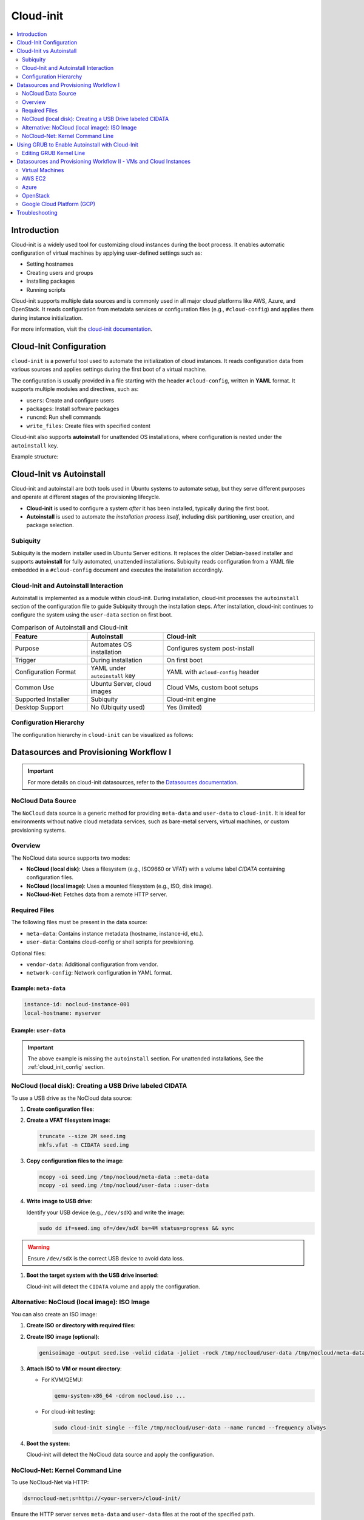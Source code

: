 **********
Cloud-init
**********


.. contents::
   :local:
   :depth: 2


Introduction
============

Cloud-init is a widely used tool for customizing cloud instances during the boot process. It enables automatic configuration of virtual machines by applying user-defined settings such as:

- Setting hostnames
- Creating users and groups
- Installing packages
- Running scripts

Cloud-init supports multiple data sources and is commonly used in all major cloud platforms like AWS, Azure, and OpenStack. It reads configuration from metadata services or configuration files (e.g., ``#cloud-config``) and applies them during instance initialization.

For more information, visit the `cloud-init documentation <https://cloudinit.readthedocs.io/en/latest/>`_.


.. _cloud_init_config:

Cloud-Init Configuration
========================

``cloud-init`` is a powerful tool used to automate the initialization of cloud instances. It reads configuration data from various sources and applies settings during the first boot of a virtual machine.

The configuration is usually provided in a file starting with the header ``#cloud-config``, written in **YAML** format. It supports multiple modules and directives, such as:

- ``users``: Create and configure users
- ``packages``: Install software packages
- ``runcmd``: Run shell commands
- ``write_files``: Create files with specified content

Cloud-init also supports **autoinstall** for unattended OS installations, where configuration is nested under the ``autoinstall`` key.

Example structure:

.. code-block:: yaml
    :linenos:
    :caption: Example ``cloud-init`` configuration with autoinstall and user-data

    #cloud-config
    autoinstall:
      version: 1
      packages:
        - cowsay
      user-data:
        users:
          - name: ciuser
            sudo: ALL=(ALL) NOPASSWD:ALL
            shell: /bin/bash
      runcmd:
        - echo "Hello from cloud-init!"


Cloud-Init vs Autoinstall
=========================

Cloud-init and autoinstall are both tools used in Ubuntu systems to automate setup, but they serve different purposes and operate at different stages of the provisioning lifecycle.

- **Cloud-init** is used to configure a system *after* it has been installed, typically during the first boot.
- **Autoinstall** is used to automate the *installation process itself*, including disk partitioning, user creation, and package selection.

Subiquity
---------

Subiquity is the modern installer used in Ubuntu Server editions. It replaces the older Debian-based installer and supports **autoinstall** for fully automated, unattended installations. Subiquity reads configuration from a YAML file embedded in a ``#cloud-config`` document and executes the installation accordingly.

Cloud-Init and Autoinstall Interaction
--------------------------------------

Autoinstall is implemented as a module within cloud-init. During installation, cloud-init processes the ``autoinstall`` section of the configuration file to guide Subiquity through the installation steps. After installation, cloud-init continues to configure the system using the ``user-data`` section on first boot.


.. list-table:: Comparison of Autoinstall and Cloud-init
   :header-rows: 1
   :widths: 25 25 50

   * - Feature
     - Autoinstall
     - Cloud-init
   * - Purpose
     - Automates OS installation
     - Configures system post-install
   * - Trigger
     - During installation
     - On first boot
   * - Configuration Format
     - YAML under ``autoinstall`` key
     - YAML with ``#cloud-config`` header
   * - Common Use
     - Ubuntu Server, cloud images
     - Cloud VMs, custom boot setups
   * - Supported Installer
     - Subiquity
     - Cloud-init engine
   * - Desktop Support
     - No (Ubiquity used)
     - Yes (limited)

Configuration Hierarchy 
-----------------------

The configuration hierarchy in ``cloud-init`` can be visualized as follows:

.. graphviz::
    :align: center
    :caption: Cloud-init Configuration Structure (autoinstall and user-data sections)

    digraph G {
        rankdir=TB;
        compound=true;
        node [shape=box, style=filled, fillcolor=lightgray, fontname="Helvetica"];
        edge [dir=none,style=invis]

        subgraph cluster_cloud_init{

            subgraph cluster_autoinstall{
                rankdir=TB;

                subgraph cluster_autoinstall_directives{
                    rankdir=TB;
                    autoinstalldirectives [label="version:\linteractive-sections:\learly-commands:\l", style=filled, fillcolor=lightblue];
                    label="autoinstall directives:";
                    style = rounded;
                    color = blue;
                }
                subgraph cluster_userdata{
                    rankdir=TB;
                    userdata [label="user-data:\l    users:\l", style=filled, fillcolor=lightpink];
                    label="user-data directives:";
                    style = rounded;
                    color = red;
                }

                label = "autoinstall:";
                style = rounded;
                color = gray;
            }

            label = "cloud-init";
            style = rounded;
            color = black;
        }
        autoinstalldirectives -> userdata;
        

    }


Datasources and Provisioning Workflow I
=======================================

.. important:: 

   For more details on cloud-init datasources, refer to the `Datasources documentation <https://cloudinit.readthedocs.io/en/latest/reference/datasources.html>`_.



.. _nocloud_datasource:

NoCloud Data Source
-------------------

The ``NoCloud`` data source is a generic method for providing ``meta-data`` and ``user-data`` to ``cloud-init``. It is ideal for environments without native cloud metadata services, such as bare-metal servers, virtual machines, or custom provisioning systems.

Overview
--------

The NoCloud data source supports two modes:

- **NoCloud (local disk)**: Uses a filesystem (e.g., ISO9660 or VFAT) with a volume label `CIDATA` containing configuration files.
- **NoCloud (local image)**: Uses a mounted filesystem (e.g., ISO, disk image).
- **NoCloud-Net**: Fetches data from a remote HTTP server.

Required Files
--------------

The following files must be present in the data source:

- ``meta-data``: Contains instance metadata (hostname, instance-id, etc.).
- ``user-data``: Contains cloud-config or shell scripts for provisioning.

Optional files:

- ``vendor-data``: Additional configuration from vendor.
- ``network-config``: Network configuration in YAML format.

Example: ``meta-data``
^^^^^^^^^^^^^^^^^^^^^^

.. code-block:: yaml

    instance-id: nocloud-instance-001
    local-hostname: myserver

Example: ``user-data``
^^^^^^^^^^^^^^^^^^^^^^

.. code-block:: yaml
    :linenos:

    #cloud-config
    users:
      - name: testuser
        sudo: ALL=(ALL) NOPASSWD:ALL
        groups: users
        shell: /bin/bash
    runcmd:
      - echo "Provisioning complete" > /var/log/provision.log


.. important:: The above example is missing the ``autoinstall`` section. For unattended installations, See the :ref:`cloud_init_config`  section.



NoCloud (local disk): Creating a USB Drive labeled CIDATA
---------------------------------------------------------

To use a USB drive as the NoCloud data source:

1. **Create configuration files**:

   .. code-block:: bash
      :linenos:

      mkdir -p /tmp/nocloud
      echo "instance-id: nocloud-001" > /tmp/nocloud/meta-data
      echo -e "#cloud-config\nruncmd:\n  - echo Hello > /tmp/hello.txt" > /tmp/nocloud/user-data

2. **Create a VFAT filesystem image**:

   .. code-block:: bash

      truncate --size 2M seed.img
      mkfs.vfat -n CIDATA seed.img

3. **Copy configuration files to the image**:

   .. code-block:: bash

      mcopy -oi seed.img /tmp/nocloud/meta-data ::meta-data
      mcopy -oi seed.img /tmp/nocloud/user-data ::user-data

4. **Write image to USB drive**:

   Identify your USB device (e.g., ``/dev/sdX``) and write the image:

   .. code-block:: bash

      sudo dd if=seed.img of=/dev/sdX bs=4M status=progress && sync

.. warning:: Ensure ``/dev/sdX`` is the correct USB device to avoid data loss.

1. **Boot the target system with the USB drive inserted**:

   Cloud-init will detect the ``CIDATA`` volume and apply the configuration.

Alternative: NoCloud (local image): ISO Image
---------------------------------------------

You can also create an ISO image:

1. **Create ISO or directory with required files**:

   .. code-block:: bash
      :linenos:

      mkdir -p /tmp/nocloud
      echo "instance-id: nocloud-001" > /tmp/nocloud/meta-data
      echo -e "#cloud-config\nruncmd:\n  - echo Hello > /tmp/hello.txt" > /tmp/nocloud/user-data

2. **Create ISO image (optional)**:

   .. code-block:: bash

      genisoimage -output seed.iso -volid cidata -joliet -rock /tmp/nocloud/user-data /tmp/nocloud/meta-data

3. **Attach ISO to VM or mount directory**:

   - For KVM/QEMU:

     .. code-block:: bash

        qemu-system-x86_64 -cdrom nocloud.iso ...

   - For cloud-init testing:

     .. code-block:: bash

        sudo cloud-init single --file /tmp/nocloud/user-data --name runcmd --frequency always

4. **Boot the system**:

   Cloud-init will detect the NoCloud data source and apply the configuration.


.. seealso:: 

    `cloud-localds <https://manpages.debian.org/testing/cloud-image-utils/cloud-localds.1.en.html>`_ - Utility to create NoCloud seed images.


NoCloud-Net: Kernel Command Line
--------------------------------

To use NoCloud-Net via HTTP:

.. code-block:: bash

   ds=nocloud-net;s=http://<your-server>/cloud-init/

Ensure the HTTP server serves ``meta-data`` and ``user-data`` files at the root of the specified path.


As an example, to serve the configuration files using a Python HTTP server on port 8080:

1. **Create a directory with configuration files**:

   .. code-block:: bash
      :linenos:

      mkdir -p ~/cloud-init-data
      echo "instance-id: nocloud-net-001" > ~/cloud-init-data/meta-data
      echo "#cloud-config\nruncmd:\n - echo Hello from NoCloud-Net > /tmp/hello.txt" > ~/cloud-init-data/user-data

2. **Start Python HTTP server**:

   .. code-block:: bash

      cd ~/cloud-init-data
      python3 -m http.server 8080

   This will serve files at `http://<your-ip>:8080/`.

3. **Configure kernel command line on target system**:

   Add the following to the boot parameters:

   .. code-block:: bash

      ds=nocloud-net;s=http://<your-ip>:8080/

   Replace ``<your-ip>`` with the IP address of the server running the Python web server.

4. **Boot the target system**:

   Cloud-init will fetch ``meta-data` and ``user-data`` from the specified URL and apply the configuration.



.. _grub_autoinstall:

Using GRUB to Enable Autoinstall with Cloud-Init
================================================

To automate OS installation using cloud-init and avoid manual confirmation prompts, you can modify the GRUB boot parameters to include the ``autoinstall`` directive.

This is especially useful when using the **NoCloud** or **NoCloud-Net** data sources for unattended installations.

Editing GRUB Kernel Line
------------------------

1. **Boot into the installer ISO or PXE environment**.

2. **At the GRUB menu**, press ``e`` to edit the boot entry.

3. **Locate the line starting with** ``linux`` or ``linuxefi``. It typically looks like:

   .. code-block:: bash

      linux /casper/vmlinuz ... quiet --

4. **Append one of the following to the end of the line**:

   .. code-block:: bash
      :linenos:

      # For NoCloud with USB
      autoinstall
      
      # For NoCloud-Net with HTTP server
      autoinstall ds=nocloud-net;s=http://<your-server>:<port>/

   Replace ``<your-server>`` and ``<port>`` with the IP address or hostname and the port of the server hosting your ``meta-data`` and ``user-data`` files.

5. **Edited GRUB kernel line example**:

   .. code-block:: bash

      linux /casper/vmlinuz ... quiet autoinstall ds=nocloud-net;s=http://192.168.1.100:8080/ --

6. **Press `Ctrl + X` or `F10`** to boot with the modified parameters.

This will trigger the autoinstall process using the provided cloud-init configuration without any user interaction.

.. important:: 
      * The ``autoinstall`` keyword is required for Ubuntu Server 20.04+ and other cloud-init enabled installers to bypass confirmation.
      * Ensure your HTTP server is running and accessible before booting the target system.
      * Optional: You can also use ``ds=nocloud;s=/media/usb/`` if using a USB drive with a ``CIDATA`` label.


.. _cloudinit_vm_cloud_usage:


Datasources and Provisioning Workflow II - VMs and Cloud Instances
==================================================================

Cloud-init is widely used to automate the initialization of virtual machines and cloud instances across platforms. It supports a variety of data sources and integrates natively with many cloud providers. It reads configuration from a **data source**, which varies by platform.

.. warning:: 

   The following examples are simplified for clarity. Refer to the official documentation for detailed setup and security considerations.

Virtual Machines
----------------

See :ref:`nocloud_datasource` for usage with ISO images or USB drives.


AWS EC2
-------

AWS uses the **EC2** data source, which fetches metadata from the AWS metadata service.

Example: AWS EC2
^^^^^^^^^^^^^^^^^

1. **Launch an EC2 instance** with a user-data script:

   .. code-block:: yaml
      :linenos:

      #cloud-config
      packages:
        - nginx
      runcmd:
        - systemctl enable nginx
        - systemctl start nginx

2. **Provide user-data** via the AWS console or CLI:

   .. code-block:: bash
      :linenos:

      aws ec2 run-instances \
        --image-id ami-12345678 \
        --instance-type t2.micro \
        --user-data file://user-data.yaml


Azure
-----

Azure uses the **Azure** data source, which reads metadata from the Azure Instance Metadata Service (IMDS).

Example: Azure VM
^^^^^^^^^^^^^^^^^^

1. **Create a cloud-init config**:

   .. code-block:: yaml
      :linenos:

      #cloud-config
      users:
        - name: azureuser
          ssh-authorized-keys:
            - ssh-rsa AAAAB3Nza...

2. **Deploy VM with cloud-init** using Azure CLI:

.. code-block:: bash
    :linenos:

    az vm create \
      --resource-group myGroup \
      --name myVM \
      --image UbuntuLTS \
      --custom-data cloud-config.yaml


OpenStack
---------

OpenStack uses the **ConfigDrive** or **Metadata Service** data sources.

Example: Injecting user-data via OpenStack CLI
^^^^^^^^^^^^^^^^^^^^^^^^^^^^^^^^^^^^^^^^^^^^^^^

1. **Create a cloud-config file**:

   .. code-block:: yaml
      :linenos:

      #cloud-config
      users:
        - name: openstackuser
          ssh-authorized-keys:
            - ssh-rsa AAAAB3Nza...
      runcmd:
        - echo "OpenStack instance initialized" > /tmp/openstack.txt

2. **Boot an instance with user-data**:

   .. code-block:: bash
      :linenos:

      openstack server create \
        --image ubuntu-22.04 \
        --flavor m1.small \
        --key-name mykey \
        --user-data cloud-config.yaml \
        --network private-net \
        openstack-vm

Cloud-init will automatically detect the OpenStack metadata service or ConfigDrive and apply the configuration.

Google Cloud Platform (GCP)
---------------------------

GCP uses the **GCE** data source, which reads metadata from the GCP metadata server.

Example: Setting startup script via gcloud
^^^^^^^^^^^^^^^^^^^^^^^^^^^^^^^^^^^^^^^^^^^

1. **Create a cloud-config file**:

   .. code-block:: yaml
      :linenos:

      #cloud-config
      runcmd:
        - echo "GCP instance initialized" > /tmp/gcp.txt

2. **Create a VM with metadata**:

   .. code-block:: bash
      :linenos:

      gcloud compute instances create gcp-vm \
        --image-family ubuntu-2204-lts \
        --image-project ubuntu-os-cloud \
        --metadata-from-file user-data=cloud-config.yaml

Cloud-init will fetch the ``user-data`` from the GCP metadata server and execute it on first boot.



Troubleshooting
===============

- Validate cloud-config:

  .. code-block:: bash
     :linenos: 

     # Without Annotations (for file named user-data)
     cloud-init schema --config-file user-data

     # With Annotations (for file named config.yml)
     cloud-init schema -c ./config.yml --annotate


- View logs:

  .. code-block:: bash

     cat /var/log/cloud-init.log
     cat /var/log/cloud-init-output.log


.. seealso::

    1. `NoCloud Data Source Documentation <https://cloudinit.readthedocs.io/en/latest/reference/datasources/nocloud.html>`_
    2. `Cloud-Init Official Docs <https://cloudinit.readthedocs.io/en/latest/>`_
    3. `Ubuntu Autoinstall Docs <https://ubuntu.com/server/docs/install/autoinstall>`_
    4. `Cloud-Init NoCloud Data Source <https://cloudinit.readthedocs.io/en/latest/reference/datasources/nocloud.html>`_
    5. `Autoinstall configuration reference manual <https://canonical-subiquity.readthedocs-hosted.com/en/latest/reference/autoinstall-reference.html>`_
    6. `Introduction to autoinstall <https://canonical-subiquity.readthedocs-hosted.com/en/latest/intro-to-autoinstall.html>`_
    7. `Cloud-config examples <https://cloudinit.readthedocs.io/en/latest/reference/examples.html>`_
    8. `OpenStack Cloud-Init Integration <https://docs.openstack.org/nova/latest/admin/metadata-service.html>`_
    9. `GCP Metadata and Startup Scripts <https://cloud.google.com/compute/docs/startupscript>`_
    10. `AWS EC2 User Data <https://docs.aws.amazon.com/AWSEC2/latest/UserGuide/user-data.html>`_
    11. `Azure Cloud-Init Support <https://learn.microsoft.com/en-us/azure/virtual-machines/linux/using-cloud-init>`_

